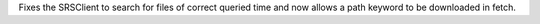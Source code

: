 Fixes the SRSClient to search for files of correct queried time and now allows a path keyword to be downloaded in fetch.
